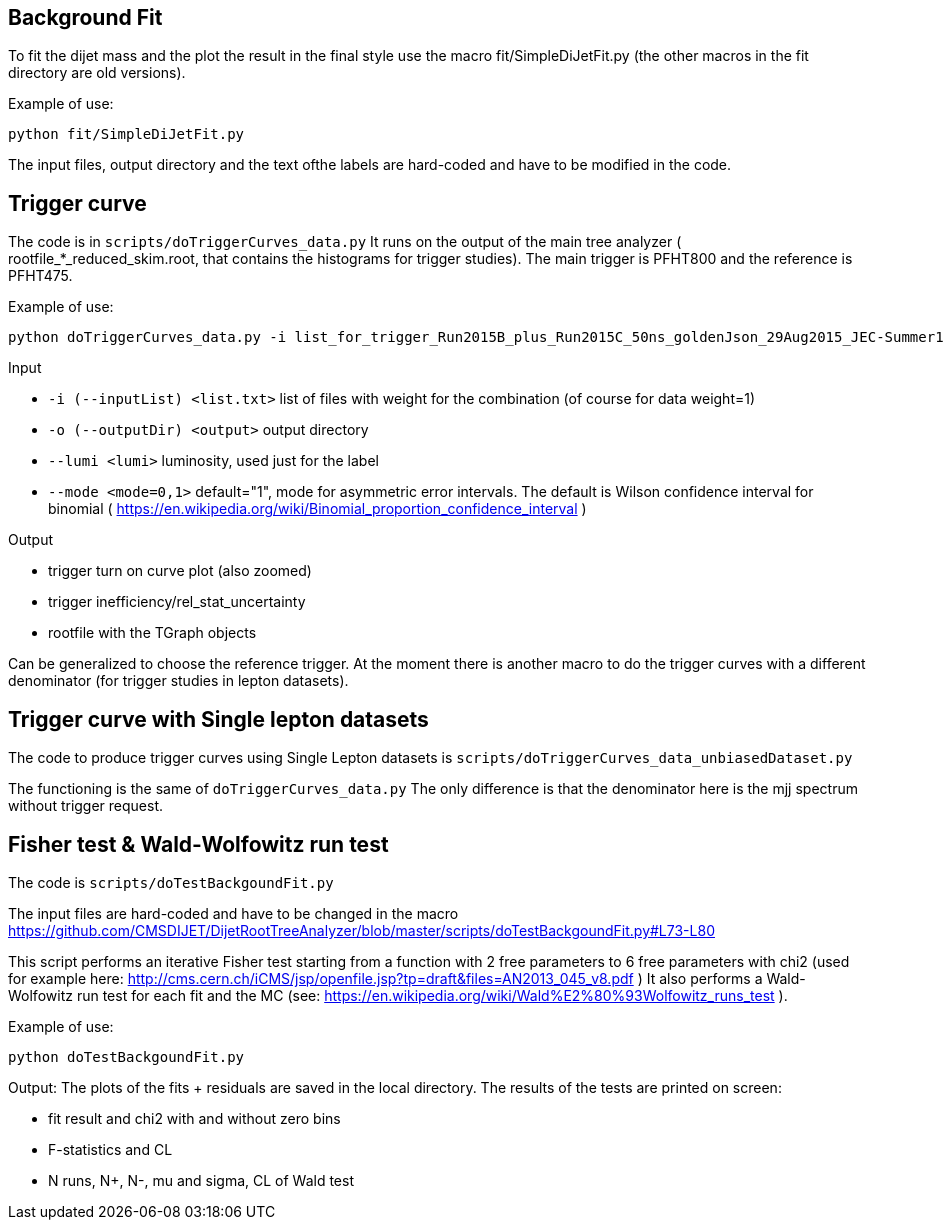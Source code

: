 Background Fit
--------------
To fit the dijet mass and the plot the result in the final style use the macro +fit/SimpleDiJetFit.py+ 
(the other macros in the fit directory are old versions).

Example of use:

 python fit/SimpleDiJetFit.py

The input files, output directory and the text ofthe labels are hard-coded and have to be modified in the code.

Trigger curve
-------------

The code is in `scripts/doTriggerCurves_data.py`
It runs on the output of the main tree analyzer ( rootfile_*_reduced_skim.root, that contains the histograms for trigger studies).
The main trigger is PFHT800 and the reference is PFHT475.

Example of use:

 python doTriggerCurves_data.py -i list_for_trigger_Run2015B_plus_Run2015C_50ns_goldenJson_29Aug2015_JEC-Summer15_50nsV4.txt -o plots_trigger_Run2015B_plus_Run2015C_50ns_goldenJson_29Aug2015/ --lumi 65

Input

* `-i (--inputList) <list.txt>`  list of files with weight for the combination (of course for data weight=1)
* `-o (--outputDir) <output>`  output directory 
* `--lumi <lumi>`  luminosity, used just for the label
* `--mode <mode=0,1>`  default="1", mode for asymmetric error intervals. The default is Wilson confidence interval for binomial ( https://en.wikipedia.org/wiki/Binomial_proportion_confidence_interval )

Output

* trigger turn on curve plot (also zoomed)
* trigger inefficiency/rel_stat_uncertainty
* rootfile with the TGraph objects 

Can be generalized to choose the reference trigger. At the moment there is another macro to do the trigger curves with a different denominator (for trigger studies in lepton datasets).

Trigger curve with Single lepton datasets
-----------------------------------------

The code to produce trigger curves using Single Lepton datasets is `scripts/doTriggerCurves_data_unbiasedDataset.py`

The functioning is the same of `doTriggerCurves_data.py`
The only difference is that the denominator here is the mjj spectrum without trigger request. 


Fisher test & Wald-Wolfowitz run test
-------------------------------------

The code is `scripts/doTestBackgoundFit.py`

The input files are hard-coded and have to be changed in the macro https://github.com/CMSDIJET/DijetRootTreeAnalyzer/blob/master/scripts/doTestBackgoundFit.py#L73-L80

This script performs an iterative Fisher test starting from a function with 2 free parameters to 6 free parameters with chi2 (used for example here: http://cms.cern.ch/iCMS/jsp/openfile.jsp?tp=draft&files=AN2013_045_v8.pdf )
It also performs a Wald-Wolfowitz run test for each fit and the MC (see: https://en.wikipedia.org/wiki/Wald%E2%80%93Wolfowitz_runs_test ).

Example of use:

 python doTestBackgoundFit.py

Output:
The plots of the fits + residuals are saved in the local directory. 
The results of the tests are printed on screen:

* fit result and chi2 with and without zero bins
* F-statistics and CL
* N runs, N+, N-, mu and sigma, CL of Wald test
